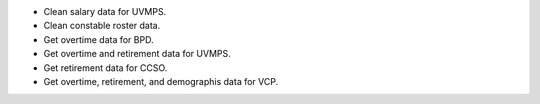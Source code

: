 - Clean salary data for UVMPS.
- Clean constable roster data.
- Get overtime data for BPD.
- Get overtime and retirement data for UVMPS.
- Get retirement data for CCSO.
- Get overtime, retirement, and demographis data for VCP.
